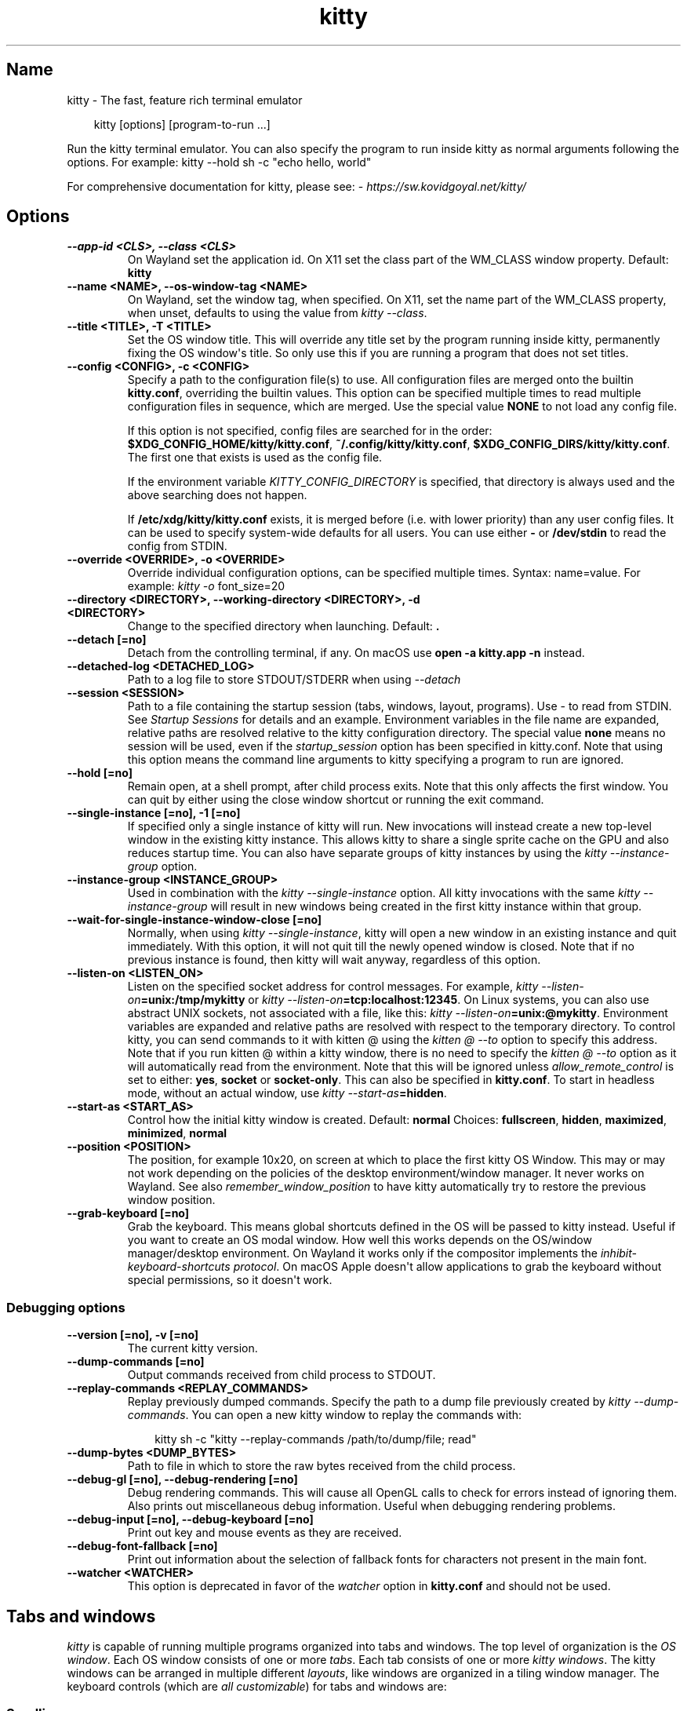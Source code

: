 '\" t
.\" Man page generated from reStructuredText.
.
.
.nr rst2man-indent-level 0
.
.de1 rstReportMargin
\\$1 \\n[an-margin]
level \\n[rst2man-indent-level]
level margin: \\n[rst2man-indent\\n[rst2man-indent-level]]
-
\\n[rst2man-indent0]
\\n[rst2man-indent1]
\\n[rst2man-indent2]
..
.de1 INDENT
.\" .rstReportMargin pre:
. RS \\$1
. nr rst2man-indent\\n[rst2man-indent-level] \\n[an-margin]
. nr rst2man-indent-level +1
.\" .rstReportMargin post:
..
.de UNINDENT
. RE
.\" indent \\n[an-margin]
.\" old: \\n[rst2man-indent\\n[rst2man-indent-level]]
.nr rst2man-indent-level -1
.\" new: \\n[rst2man-indent\\n[rst2man-indent-level]]
.in \\n[rst2man-indent\\n[rst2man-indent-level]]u
..
.TH "kitty" 1 "Jul 16, 2025" "0.42.2" "kitty"
.SH Name
kitty \- The fast, feature rich terminal emulator
.INDENT 0.0
.INDENT 3.5
.sp
.EX
kitty [options] [program\-to\-run ...]
.EE
.UNINDENT
.UNINDENT
.sp
Run the kitty terminal emulator. You can also specify the
program to run inside kitty as normal arguments
following the options\&.
For example: kitty \-\-hold sh \-c \(dqecho hello, world\(dq
.sp
For comprehensive documentation for kitty, please see: \X'tty: link https://sw.kovidgoyal.net/kitty/'\fI\%https://sw.kovidgoyal.net/kitty/\fP\X'tty: link'
.SH Options
.INDENT 0.0
.TP
.B \-\-app\-id <CLS>, \-\-class <CLS>
On Wayland set the application id\&. On X11 set the class part of the WM_CLASS window property.
Default: \fBkitty\fP
.UNINDENT
.INDENT 0.0
.TP
.B \-\-name <NAME>, \-\-os\-window\-tag <NAME>
On Wayland, set the window tag, when specified. On X11, set the name part of the WM_CLASS property, when unset, defaults to using the value from \fI\%kitty \-\-class\fP\&.
.UNINDENT
.INDENT 0.0
.TP
.B \-\-title <TITLE>, \-T <TITLE>
Set the OS window title. This will override any title set by the program running inside kitty, permanently fixing the OS window\(aqs title. So only use this if you are running a program that does not set titles.
.UNINDENT
.INDENT 0.0
.TP
.B \-\-config <CONFIG>, \-c <CONFIG>
Specify a path to the configuration file(s) to use. All configuration files are merged onto the builtin \fBkitty.conf\fP, overriding the builtin values. This option can be specified multiple times to read multiple configuration files in sequence, which are merged. Use the special value \fBNONE\fP to not load any config file.
.sp
If this option is not specified, config files are searched for in the order: \fB$XDG_CONFIG_HOME/kitty/kitty.conf\fP, \fB~/.config/kitty/kitty.conf\fP, \fB$XDG_CONFIG_DIRS/kitty/kitty.conf\fP\&. The first one that exists is used as the config file.
.sp
If the environment variable \fI\%KITTY_CONFIG_DIRECTORY\fP is specified, that directory is always used and the above searching does not happen.
.sp
If \fB/etc/xdg/kitty/kitty.conf\fP exists, it is merged before (i.e. with lower priority) than any user config files. It can be used to specify system\-wide defaults for all users. You can use either \fB\-\fP or \fB/dev/stdin\fP to read the config from STDIN.
.UNINDENT
.INDENT 0.0
.TP
.B \-\-override <OVERRIDE>, \-o <OVERRIDE>
Override individual configuration options, can be specified multiple times. Syntax: name=value\&. For example: \fI\%kitty \-o\fP font_size=20
.UNINDENT
.INDENT 0.0
.TP
.B \-\-directory <DIRECTORY>, \-\-working\-directory <DIRECTORY>, \-d <DIRECTORY>
Change to the specified directory when launching.
Default: \fB\&.\fP
.UNINDENT
.INDENT 0.0
.TP
.B \-\-detach [=no]
Detach from the controlling terminal, if any. On macOS use \fBopen \-a kitty.app \-n\fP instead.
.UNINDENT
.INDENT 0.0
.TP
.B \-\-detached\-log <DETACHED_LOG>
Path to a log file to store STDOUT/STDERR when using \fI\%\-\-detach\fP
.UNINDENT
.INDENT 0.0
.TP
.B \-\-session <SESSION>
Path to a file containing the startup session (tabs, windows, layout, programs). Use \- to read from STDIN. See \fI\%Startup Sessions\fP for details and an example. Environment variables in the file name are expanded, relative paths are resolved relative to the kitty configuration directory. The special value \fBnone\fP means no session will be used, even if the \fI\%startup_session\fP option has been specified in kitty.conf. Note that using this option means the command line arguments to kitty specifying a program to run are ignored.
.UNINDENT
.INDENT 0.0
.TP
.B \-\-hold [=no]
Remain open, at a shell prompt, after child process exits. Note that this only affects the first window. You can quit by either using the close window shortcut or running the exit command.
.UNINDENT
.INDENT 0.0
.TP
.B \-\-single\-instance [=no], \-1 [=no]
If specified only a single instance of kitty will run. New invocations will instead create a new top\-level window in the existing kitty instance. This allows kitty to share a single sprite cache on the GPU and also reduces startup time. You can also have separate groups of kitty instances by using the \fI\%kitty \-\-instance\-group\fP option.
.UNINDENT
.INDENT 0.0
.TP
.B \-\-instance\-group <INSTANCE_GROUP>
Used in combination with the \fI\%kitty \-\-single\-instance\fP option. All kitty invocations with the same \fI\%kitty \-\-instance\-group\fP will result in new windows being created in the first kitty instance within that group.
.UNINDENT
.INDENT 0.0
.TP
.B \-\-wait\-for\-single\-instance\-window\-close [=no]
Normally, when using \fI\%kitty \-\-single\-instance\fP, kitty will open a new window in an existing instance and quit immediately. With this option, it will not quit till the newly opened window is closed. Note that if no previous instance is found, then kitty will wait anyway, regardless of this option.
.UNINDENT
.INDENT 0.0
.TP
.B \-\-listen\-on <LISTEN_ON>
Listen on the specified socket address for control messages. For example, \fI\%kitty \-\-listen\-on\fP\fB=unix:/tmp/mykitty\fP or \fI\%kitty \-\-listen\-on\fP\fB=tcp:localhost:12345\fP\&. On Linux systems, you can also use abstract UNIX sockets, not associated with a file, like this: \fI\%kitty \-\-listen\-on\fP\fB=unix:@mykitty\fP\&. Environment variables are expanded and relative paths are resolved with respect to the temporary directory. To control kitty, you can send commands to it with kitten @ using the \fI\%kitten @ \-\-to\fP option to specify this address. Note that if you run kitten @ within a kitty window, there is no need to specify the \fI\%kitten @ \-\-to\fP option as it will automatically read from the environment. Note that this will be ignored unless \fI\%allow_remote_control\fP is set to either: \fByes\fP, \fBsocket\fP or \fBsocket\-only\fP\&. This can also be specified in \fBkitty.conf\fP\&.  To start in headless mode, without an actual window, use \fI\%kitty \-\-start\-as\fP\fB=hidden\fP\&.
.UNINDENT
.INDENT 0.0
.TP
.B \-\-start\-as <START_AS>
Control how the initial kitty window is created.
Default: \fBnormal\fP
Choices: \fBfullscreen\fP, \fBhidden\fP, \fBmaximized\fP, \fBminimized\fP, \fBnormal\fP
.UNINDENT
.INDENT 0.0
.TP
.B \-\-position <POSITION>
The position, for example 10x20, on screen at which to place the first kitty OS Window. This may or may not work depending on the policies of the desktop environment/window manager. It never works on Wayland. See also \fI\%remember_window_position\fP to have kitty automatically try to restore the previous window position.
.UNINDENT
.INDENT 0.0
.TP
.B \-\-grab\-keyboard [=no]
Grab the keyboard. This means global shortcuts defined in the OS will be passed to kitty instead. Useful if you want to create an OS modal window. How well this works depends on the OS/window manager/desktop environment. On Wayland it works only if the compositor implements the \X'tty: link https://wayland.app/protocols/keyboard-shortcuts-inhibit-unstable-v1'\fI\%inhibit\-keyboard\-shortcuts protocol\fP\X'tty: link'\&. On macOS Apple doesn\(aqt allow applications to grab the keyboard without special permissions, so it doesn\(aqt work.
.UNINDENT
.SS Debugging options
.INDENT 0.0
.TP
.B \-\-version [=no], \-v [=no]
The current kitty version.
.UNINDENT
.INDENT 0.0
.TP
.B \-\-dump\-commands [=no]
Output commands received from child process to STDOUT.
.UNINDENT
.INDENT 0.0
.TP
.B \-\-replay\-commands <REPLAY_COMMANDS>
Replay previously dumped commands. Specify the path to a dump file previously created by \fI\%kitty \-\-dump\-commands\fP\&. You can open a new kitty window to replay the commands with:
.INDENT 7.0
.INDENT 3.5
.sp
.EX
kitty sh \-c \(dqkitty \-\-replay\-commands /path/to/dump/file; read\(dq
.EE
.UNINDENT
.UNINDENT
.UNINDENT
.INDENT 0.0
.TP
.B \-\-dump\-bytes <DUMP_BYTES>
Path to file in which to store the raw bytes received from the child process.
.UNINDENT
.INDENT 0.0
.TP
.B \-\-debug\-gl [=no], \-\-debug\-rendering [=no]
Debug rendering commands. This will cause all OpenGL calls to check for errors instead of ignoring them. Also prints out miscellaneous debug information. Useful when debugging rendering problems.
.UNINDENT
.INDENT 0.0
.TP
.B \-\-debug\-input [=no], \-\-debug\-keyboard [=no]
Print out key and mouse events as they are received.
.UNINDENT
.INDENT 0.0
.TP
.B \-\-debug\-font\-fallback [=no]
Print out information about the selection of fallback fonts for characters not present in the main font.
.UNINDENT
.INDENT 0.0
.TP
.B \-\-watcher <WATCHER>
This option is deprecated in favor of the \fI\%watcher\fP option in \fBkitty.conf\fP and should not be used.
.UNINDENT
.SH Tabs and windows
.sp
\fIkitty\fP is capable of running multiple programs organized into tabs and windows.
The top level of organization is the \fI\%OS window\fP\&. Each OS
window consists of one or more \fI\%tabs\fP\&. Each tab consists of one or more
\fI\%kitty windows\fP\&. The kitty windows can be arranged in multiple
different \fI\%layouts\fP, like windows are organized in a tiling
window manager. The keyboard controls (which are \fI\%all customizable\fP) for tabs and windows are:
.SS Scrolling
.TS
box center;
l|l.
T{
Action
T}	T{
Shortcut
T}
_
T{
Line up
T}	T{
\fI\%ctrl+shift+up\fP (also \fB⌥\fP+\fB⌘\fP+\fB⇞\fP and \fB⌘\fP+\fB↑\fP on macOS)
T}
_
T{
Line down
T}	T{
\fI\%ctrl+shift+down\fP (also \fB⌥\fP+\fB⌘\fP+\fB⇟\fP and \fB⌘\fP+\fB↓\fP on macOS)
T}
_
T{
Page up
T}	T{
\fI\%ctrl+shift+page_up\fP (also \fB⌘\fP+\fB⇞\fP on macOS)
T}
_
T{
Page down
T}	T{
\fI\%ctrl+shift+page_down\fP (also \fB⌘\fP+\fB⇟\fP on macOS)
T}
_
T{
Top
T}	T{
\fI\%ctrl+shift+home\fP (also \fB⌘\fP+\fB↖\fP on macOS)
T}
_
T{
Bottom
T}	T{
\fI\%ctrl+shift+end\fP (also \fB⌘\fP+\fB↘\fP on macOS)
T}
_
T{
Previous shell prompt
T}	T{
\fI\%ctrl+shift+z\fP (see \fI\%Shell integration\fP)
T}
_
T{
Next shell prompt
T}	T{
\fI\%ctrl+shift+x\fP (see \fI\%Shell integration\fP)
T}
_
T{
Browse scrollback in less
T}	T{
\fI\%ctrl+shift+h\fP
T}
_
T{
Browse last cmd output
T}	T{
\fI\%ctrl+shift+g\fP (see \fI\%Shell integration\fP)
T}
.TE
.sp
The scroll actions only take effect when the terminal is in the main screen.
When the alternate screen is active (for example when using a full screen
program like an editor) the key events are instead passed to program running in the
terminal.
.SS Tabs
.TS
box center;
l|l.
T{
Action
T}	T{
Shortcut
T}
_
T{
New tab
T}	T{
\fI\%ctrl+shift+t\fP (also \fB⌘\fP+\fBt\fP on macOS)
T}
_
T{
Close tab
T}	T{
\fI\%ctrl+shift+q\fP (also \fB⌘\fP+\fBw\fP on macOS)
T}
_
T{
Next tab
T}	T{
\fI\%ctrl+shift+right\fP (also \fB⇧\fP+\fB⌃\fP+\fB⇥\fP and \fB⇧\fP+\fB⌘\fP+\fB]\fP on macOS)
T}
_
T{
Previous tab
T}	T{
\fI\%ctrl+shift+left\fP (also \fB⇧\fP+\fB⌃\fP+\fB⇥\fP and \fB⇧\fP+\fB⌘\fP+\fB[\fP on macOS)
T}
_
T{
Next layout
T}	T{
\fI\%ctrl+shift+l\fP
T}
_
T{
Move tab forward
T}	T{
\fI\%ctrl+shift+.\fP
T}
_
T{
Move tab backward
T}	T{
\fI\%ctrl+shift+,\fP
T}
_
T{
Set tab title
T}	T{
\fI\%ctrl+shift+alt+t\fP (also \fB⇧\fP+\fB⌘\fP+\fBi\fP on macOS)
T}
.TE
.SS Windows
.TS
box center;
l|l.
T{
Action
T}	T{
Shortcut
T}
_
T{
New window
T}	T{
\fI\%ctrl+shift+enter\fP (also \fB⌘\fP+\fB↩\fP on macOS)
T}
_
T{
New OS window
T}	T{
\fI\%ctrl+shift+n\fP (also \fB⌘\fP+\fBn\fP on macOS)
T}
_
T{
Close window
T}	T{
\fI\%ctrl+shift+w\fP (also \fB⇧\fP+\fB⌘\fP+\fBd\fP on macOS)
T}
_
T{
Resize window
T}	T{
\fI\%ctrl+shift+r\fP (also \fB⌘\fP+\fBr\fP on macOS)
T}
_
T{
Next window
T}	T{
\fI\%ctrl+shift+]\fP
T}
_
T{
Previous window
T}	T{
\fI\%ctrl+shift+[\fP
T}
_
T{
Move window forward
T}	T{
\fI\%ctrl+shift+f\fP
T}
_
T{
Move window backward
T}	T{
\fI\%ctrl+shift+b\fP
T}
_
T{
Move window to top
T}	T{
\fI\%ctrl+shift+\(ga\fP
T}
_
T{
Visually focus window
T}	T{
\fI\%ctrl+shift+f7\fP
T}
_
T{
Visually swap window
T}	T{
\fI\%ctrl+shift+f8\fP
T}
_
T{
Focus specific window
T}	T{
\fI\%ctrl+shift+1\fP, \fI\%ctrl+shift+2\fP ... \fI\%ctrl+shift+0\fP
(also \fB⌘\fP+\fB1\fP, \fB⌘\fP+\fB2\fP ... \fB⌘\fP+\fB9\fP on macOS)
(clockwise from the top\-left)
T}
.TE
.sp
Additionally, you can define shortcuts in \fBkitty.conf\fP to focus
neighboring windows and move windows around (similar to window movement in
\fBvim\fP):
.INDENT 0.0
.INDENT 3.5
.sp
.EX
map ctrl+left neighboring_window left
map shift+left move_window right
map ctrl+down neighboring_window down
map shift+down move_window up
\&...
.EE
.UNINDENT
.UNINDENT
.sp
You can also define a shortcut to switch to the previously active window:
.INDENT 0.0
.INDENT 3.5
.sp
.EX
map ctrl+p nth_window \-1
.EE
.UNINDENT
.UNINDENT
.sp
\fI\%nth_window\fP will focus the nth window for positive numbers (starting from
zero) and the previously active windows for negative numbers.
.sp
To switch to the nth OS window, you can define \fI\%nth_os_window\fP\&. Only
positive numbers are accepted, starting from one.
.sp
You can define shortcuts to detach the current window and move it to another tab
or another OS window:
.INDENT 0.0
.INDENT 3.5
.sp
.EX
# moves the window into a new OS window
map ctrl+f2 detach_window
# moves the window into a new tab
map ctrl+f3 detach_window new\-tab
# moves the window into the previously active tab
map ctrl+f3 detach_window tab\-prev
# moves the window into the tab at the left of the active tab
map ctrl+f3 detach_window tab\-left
# moves the window into a new tab created to the left of the active tab
map ctrl+f3 detach_window new\-tab\-left
# asks which tab to move the window into
map ctrl+f4 detach_window ask
.EE
.UNINDENT
.UNINDENT
.sp
Similarly, you can detach the current tab, with:
.INDENT 0.0
.INDENT 3.5
.sp
.EX
# moves the tab into a new OS window
map ctrl+f2 detach_tab
# asks which OS Window to move the tab into
map ctrl+f4 detach_tab ask
.EE
.UNINDENT
.UNINDENT
.sp
Finally, you can define a shortcut to close all windows in a tab other than the
currently active window:
.INDENT 0.0
.INDENT 3.5
.sp
.EX
map f9 close_other_windows_in_tab
.EE
.UNINDENT
.UNINDENT
.SH Other keyboard shortcuts
.sp
The full list of actions that can be mapped to key presses is available
\fI\%here\fP\&. To learn how to do more sophisticated keyboard
mappings, such as modal mappings, per application mappings, etc. see
\fI\%Making your keyboard dance\fP\&.
.TS
box center;
l|l.
T{
Action
T}	T{
Shortcut
T}
_
T{
Show this help
T}	T{
\fI\%ctrl+shift+f1\fP
T}
_
T{
Copy to clipboard
T}	T{
\fI\%ctrl+shift+c\fP (also \fB⌘\fP+\fBc\fP on macOS)
T}
_
T{
Paste from clipboard
T}	T{
\fI\%ctrl+shift+v\fP (also \fB⌘\fP+\fBv\fP on macOS)
T}
_
T{
Paste from selection
T}	T{
\fI\%ctrl+shift+s\fP
T}
_
T{
Pass selection to program
T}	T{
\fI\%ctrl+shift+o\fP
T}
_
T{
Increase font size
T}	T{
\fI\%ctrl+shift+equal\fP (also \fB⌘\fP+\fB+\fP on macOS)
T}
_
T{
Decrease font size
T}	T{
\fI\%ctrl+shift+minus\fP (also \fB⌘\fP+\fB\-\fP on macOS)
T}
_
T{
Restore font size
T}	T{
\fI\%ctrl+shift+backspace\fP (also \fB⌘\fP+\fB0\fP on macOS)
T}
_
T{
Toggle fullscreen
T}	T{
\fI\%ctrl+shift+f11\fP (also \fB⌃\fP+\fB⌘\fP+\fBf\fP on macOS)
T}
_
T{
Toggle maximized
T}	T{
\fI\%ctrl+shift+f10\fP
T}
_
T{
Input Unicode character
T}	T{
\fI\%ctrl+shift+u\fP (also \fB⌃\fP+\fB⌘\fP+\fBspace\fP on macOS)
T}
_
T{
Open URL in web browser
T}	T{
\fI\%ctrl+shift+e\fP
T}
_
T{
Reset the terminal
T}	T{
\fI\%ctrl+shift+delete\fP (also \fB⌥\fP+\fB⌘\fP+\fBr\fP on macOS)
T}
_
T{
Edit \fBkitty.conf\fP
T}	T{
\fI\%ctrl+shift+f2\fP (also \fB⌘\fP+\fB,\fP on macOS)
T}
_
T{
Reload \fBkitty.conf\fP
T}	T{
\fI\%ctrl+shift+f5\fP (also \fB⌃\fP+\fB⌘\fP+\fB,\fP on macOS)
T}
_
T{
Debug \fBkitty.conf\fP
T}	T{
\fI\%ctrl+shift+f6\fP (also \fB⌥\fP+\fB⌘\fP+\fB,\fP on macOS)
T}
_
T{
Open a \fIkitty\fP shell
T}	T{
\fI\%ctrl+shift+escape\fP
T}
_
T{
Increase background opacity
T}	T{
\fI\%ctrl+shift+a>m\fP
T}
_
T{
Decrease background opacity
T}	T{
\fI\%ctrl+shift+a>l\fP
T}
_
T{
Full background opacity
T}	T{
\fI\%ctrl+shift+a>1\fP
T}
_
T{
Reset background opacity
T}	T{
\fI\%ctrl+shift+a>d\fP
T}
.TE
.SH See also
.sp
See kitty.conf(5)
.SH Author

Kovid Goyal
.SH Copyright

2025, Kovid Goyal
.\" Generated by docutils manpage writer.
.
